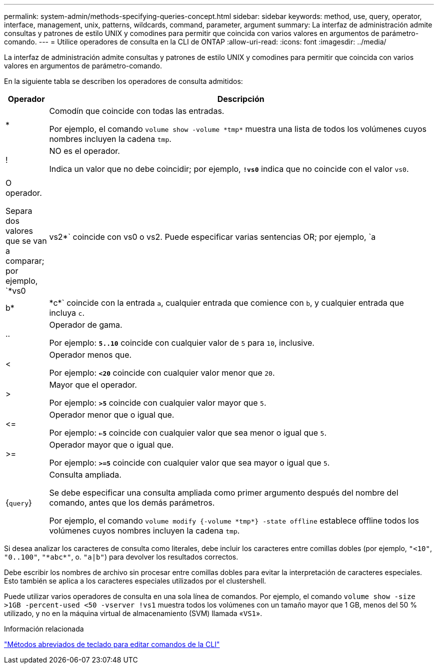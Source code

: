 ---
permalink: system-admin/methods-specifying-queries-concept.html 
sidebar: sidebar 
keywords: method, use, query, operator, interface, management, unix, patterns, wildcards, command, parameter, argument 
summary: La interfaz de administración admite consultas y patrones de estilo UNIX y comodines para permitir que coincida con varios valores en argumentos de parámetro-comando. 
---
= Utilice operadores de consulta en la CLI de ONTAP
:allow-uri-read: 
:icons: font
:imagesdir: ../media/


[role="lead"]
La interfaz de administración admite consultas y patrones de estilo UNIX y comodines para permitir que coincida con varios valores en argumentos de parámetro-comando.

En la siguiente tabla se describen los operadores de consulta admitidos:

[cols="10,90"]
|===
| Operador | Descripción 


 a| 
*
 a| 
Comodín que coincide con todas las entradas.

Por ejemplo, el comando `volume show -volume \*tmp*` muestra una lista de todos los volúmenes cuyos nombres incluyen la cadena `tmp`.



 a| 
!
 a| 
NO es el operador.

Indica un valor que no debe coincidir; por ejemplo, `*!vs0*` indica que no coincide con el valor `vs0`.



 a| 
|
 a| 
O operador.

Separa dos valores que se van a comparar; por ejemplo, `*vs0 | vs2*` coincide con vs0 o vs2. Puede especificar varias sentencias OR; por ejemplo, `a | b* | \*c*` coincide con la entrada `a`, cualquier entrada que comience con `b`, y cualquier entrada que incluya `c`.



 a| 
..
 a| 
Operador de gama.

Por ejemplo: `*5..10*` coincide con cualquier valor de `5` para `10`, inclusive.



 a| 
<
 a| 
Operador menos que.

Por ejemplo: `*<20*` coincide con cualquier valor menor que `20`.



 a| 
>
 a| 
Mayor que el operador.

Por ejemplo: `*>5*` coincide con cualquier valor mayor que `5`.



 a| 
\<=
 a| 
Operador menor que o igual que.

Por ejemplo: `*<=5*` coincide con cualquier valor que sea menor o igual que `5`.



 a| 
>=
 a| 
Operador mayor que o igual que.

Por ejemplo: `*>=5*` coincide con cualquier valor que sea mayor o igual que `5`.



 a| 
{`query`}
 a| 
Consulta ampliada.

Se debe especificar una consulta ampliada como primer argumento después del nombre del comando, antes que los demás parámetros.

Por ejemplo, el comando `volume modify {-volume \*tmp*} -state offline` establece offline todos los volúmenes cuyos nombres incluyen la cadena `tmp`.

|===
Si desea analizar los caracteres de consulta como literales, debe incluir los caracteres entre comillas dobles (por ejemplo, `"<10"`, `"0..100"`, `"\*abc*"`, o. `"a|b"`) para devolver los resultados correctos.

Debe escribir los nombres de archivo sin procesar entre comillas dobles para evitar la interpretación de caracteres especiales. Esto también se aplica a los caracteres especiales utilizados por el clustershell.

Puede utilizar varios operadores de consulta en una sola línea de comandos. Por ejemplo, el comando `volume show -size >1GB -percent-used <50 -vserver !vs1` muestra todos los volúmenes con un tamaño mayor que 1 GB, menos del 50 % utilizado, y no en la máquina virtual de almacenamiento (SVM) llamada «`VS1`».

.Información relacionada
link:../system-admin/keyboard-shortcuts-edit-cli-commands-reference.html["Métodos abreviados de teclado para editar comandos de la CLI"]
